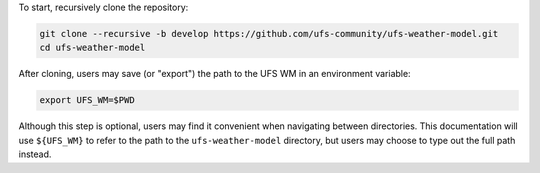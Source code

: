 To start, recursively clone the repository:

.. code-block:: console

   git clone --recursive -b develop https://github.com/ufs-community/ufs-weather-model.git
   cd ufs-weather-model

After cloning, users may save (or "export") the path to the UFS WM in an environment variable:

.. code-block:: console

   export UFS_WM=$PWD

Although this step is optional, users may find it convenient when navigating between directories. This documentation will use ``${UFS_WM}`` to refer to the path to the ``ufs-weather-model`` directory, but users may choose to type out the full path instead. 
